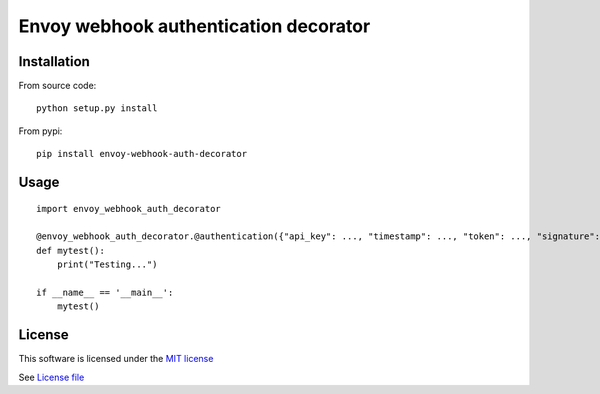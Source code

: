 Envoy webhook authentication decorator
======================================

|Build Status| |Pypi Status| |Coveralls Status|

Installation
------------

From source code:

::

    python setup.py install

From pypi:

::

    pip install envoy-webhook-auth-decorator

Usage
-----

::

    import envoy_webhook_auth_decorator

    @envoy_webhook_auth_decorator.@authentication({"api_key": ..., "timestamp": ..., "token": ..., "signature": ...})
    def mytest():
        print("Testing...")

    if __name__ == '__main__':
        mytest()


License
-------

This software is licensed under the `MIT license <http://en.wikipedia.org/wiki/MIT_License>`_

See `License file <https://github.com/sunwei/envoy-webhook-auth-decorator/blob/master/LICENSE>`_

.. |Build Status| image:: https://travis-ci.com/sunwei/envoy-webhook-auth-decorator.svg?branch=master
   :target: https://travis-ci.com/sunwei/envoy-webhook-auth-decorator
.. |Pypi Status| image:: https://badge.fury.io/py/envoy-webhook-auth-decorator.svg
   :target: https://badge.fury.io/py/envoy-webhook-auth-decorator
.. |Coveralls Status| image:: https://coveralls.io/repos/github/sunwei/envoy-webhook-auth-decorator/badge.svg?branch=master
   :target: https://coveralls.io/github/sunwei/envoy-webhook-auth-decorator?branch=master

